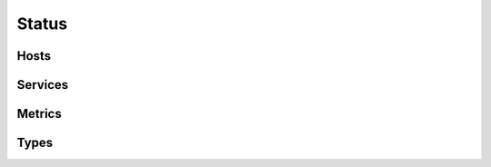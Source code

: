 .. docbookrestapi

======
Status
======

.. rest-controller:: surveil.api.controllers.v2.status:StatusController
   :webprefix: /v2/status


Hosts
=====

.. rest-controller:: surveil.api.controllers.v2.status.hosts:HostsController
   :webprefix: /v2/status/hosts

.. rest-controller:: surveil.api.controllers.v2.status.hosts:HostController
   :webprefix: /v2/status/hosts/

.. rest-controller:: surveil.api.controllers.v2.status.hosts:ConfigController
   :webprefix: /v2/status/hosts/(host_name)/config

.. rest-controller:: surveil.api.controllers.v2.status.metrics:MetricsController
   :webprefix: /v2/status/hosts/(host_name)/metrics

.. rest-controller:: surveil.api.controllers.v2.logs:LogsController
   :webprefix: /v2/status/hosts/(host_name)/events

.. rest-controller:: surveil.api.controllers.v2.logs.acknowledgements:AcknowledgementsController
   :webprefix: /v2/status/hosts/(host_name)/events/acknowledgements

.. rest-controller:: surveil.api.controllers.v2.logs.comments:CommentsController
   :webprefix: /v2/status/hosts/(host_name)/events/comments

.. rest-controller:: surveil.api.controllers.v2.logs.downtimes:DowntimesController
   :webprefix: /v2/status/hosts/(host_name)/events/downtimes

.. rest-controller:: surveil.api.controllers.v2.logs.notifications:NotificationsController
   :webprefix: /v2/status/hosts/(host_name)/events/notifications

Services
========

.. rest-controller:: surveil.api.controllers.v2.status.services:ServicesController
   :webprefix: /v2/status/services


Metrics
=======

.. rest-controller:: surveil.api.controllers.v2.status.metrics:MetricsController
   :webprefix: /v2/status/metrics

.. rest-controller:: surveil.api.controllers.v2.status.metrics:MetricController
   :webprefix: /v2/status/metrics/

Types
=====

.. autotype:: surveil.api.datamodel.status.live_service.LiveService
   :members:

.. autotype:: surveil.api.datamodel.status.live_host.LiveHost
   :members:

.. autotype:: surveil.api.datamodel.status.live_query.LiveQuery
   :members:
